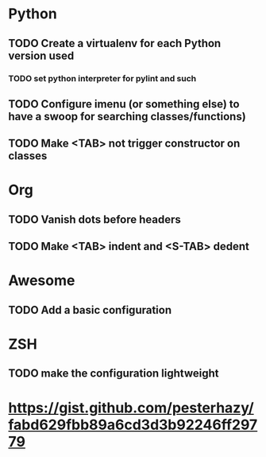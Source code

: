 * Python
** TODO Create a virtualenv for each Python version used
*** TODO set python interpreter for pylint and such
** TODO Configure imenu (or something else) to have a swoop for searching classes/functions)
** TODO Make <TAB> not trigger constructor on classes

* Org
** TODO Vanish dots before headers
** TODO Make <TAB> indent and <S-TAB> dedent

* Awesome
** TODO Add a basic configuration

* ZSH
** TODO make the configuration lightweight


* https://gist.github.com/pesterhazy/fabd629fbb89a6cd3d3b92246ff29779
